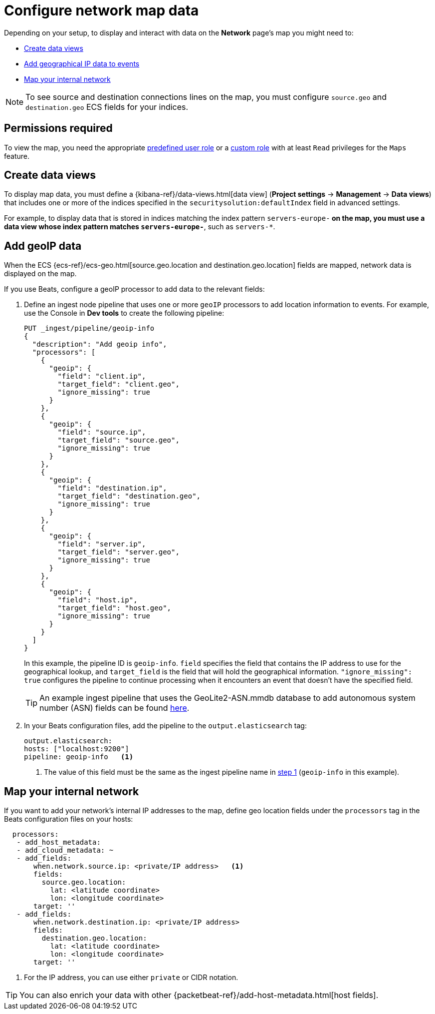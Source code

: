[[security-conf-map-ui]]
= Configure network map data

// :description: Requirements for setting up and using the Network page.
// :keywords: serverless, security, how-to, manage


Depending on your setup, to display and interact with data on the
**Network** page's map you might need to:

* <<kibana-index-pattern,Create data views>>
* <<geoip-data,Add geographical IP data to events>>
* <<private-network,Map your internal network>>

[NOTE]
====
To see source and destination connections lines on the map, you must
configure `source.geo` and `destination.geo` ECS fields for your indices.
====

[discrete]
[[prereq-perms]]
== Permissions required

To view the map, you need the appropriate <<general-assign-user-roles,predefined user role>> or a <<custom-roles,custom role>> with at least `Read` privileges for the `Maps` feature.

[discrete]
[[kibana-index-pattern]]
== Create data views

To display map data, you must define a
{kibana-ref}/data-views.html[data view] (**Project settings** → **Management** → **Data views**) that includes one or more of the indices specified in the `securitysolution:defaultIndex` field in advanced settings.

For example, to display data that is stored in indices matching the index pattern `servers-europe-*` on the map, you must use a data view whose index pattern matches `servers-europe-*`, such as `servers-*`.

[discrete]
[[geoip-data]]
== Add geoIP data

When the ECS {ecs-ref}/ecs-geo.html[source.geo.location and
destination.geo.location] fields are mapped, network data is displayed on
the map.

If you use Beats, configure a geoIP processor to add data to the relevant
fields:

. Define an ingest node pipeline that uses one or more `geoIP` processors to add
location information to events. For example, use the Console in **Dev tools** to create
the following pipeline:
+
[source,json]
----
PUT _ingest/pipeline/geoip-info
{
  "description": "Add geoip info",
  "processors": [
    {
      "geoip": {
        "field": "client.ip",
        "target_field": "client.geo",
        "ignore_missing": true
      }
    },
    {
      "geoip": {
        "field": "source.ip",
        "target_field": "source.geo",
        "ignore_missing": true
      }
    },
    {
      "geoip": {
        "field": "destination.ip",
        "target_field": "destination.geo",
        "ignore_missing": true
      }
    },
    {
      "geoip": {
        "field": "server.ip",
        "target_field": "server.geo",
        "ignore_missing": true
      }
    },
    {
      "geoip": {
        "field": "host.ip",
        "target_field": "host.geo",
        "ignore_missing": true
      }
    }
  ]
}
----
+
// CONSOLE
+
In this example, the pipeline ID is `geoip-info`. `field` specifies the field
that contains the IP address to use for the geographical lookup, and
`target_field` is the field that will hold the geographical information.
`"ignore_missing": true` configures the pipeline to continue processing when
it encounters an event that doesn't have the specified field.
+
[TIP]
====
An example ingest pipeline that uses the GeoLite2-ASN.mmdb database to add
autonomous system number (ASN) fields can be found https://github.com/elastic/examples/blob/master/Security%20Analytics/SIEM-examples/Packetbeat/geoip-info.json[here].
====
. In your Beats configuration files, add the pipeline to the `output.elasticsearch` tag:
+
[source,yml]
----
output.elasticsearch:
hosts: ["localhost:9200"]
pipeline: geoip-info   <1>
----
+
<1> The value of this field must be the same as the ingest pipeline name in
<<security-conf-map-ui,step 1>> (`geoip-info` in this example).

[discrete]
[[private-network]]
== Map your internal network

If you want to add your network’s internal IP addresses to the map, define geo
location fields under the `processors` tag in the Beats configuration files
on your hosts:

[source,yml]
----
  processors:
   - add_host_metadata:
   - add_cloud_metadata: ~
   - add_fields:
       when.network.source.ip: <private/IP address>   <1>
       fields:
         source.geo.location:
           lat: <latitude coordinate>
           lon: <longitude coordinate>
       target: ''
   - add_fields:
       when.network.destination.ip: <private/IP address>
       fields:
         destination.geo.location:
           lat: <latitude coordinate>
           lon: <longitude coordinate>
       target: ''
----

<1> For the IP address, you can use either `private` or CIDR notation.

[TIP]
====
You can also enrich your data with other
{packetbeat-ref}/add-host-metadata.html[host fields].
====
